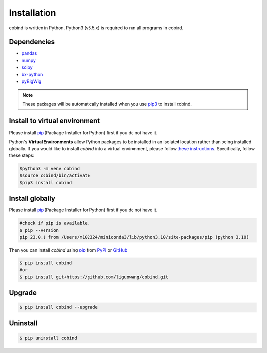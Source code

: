 Installation
=============

cobind is written in Python. Python3 (v3.5.x) is required to run all programs in
cobind.

Dependencies
------------
- `pandas <https://pandas.pydata.org/>`_
- `numpy <http://www.numpy.org/>`_
- `scipy <https://www.scipy.org/>`_
- `bx-python <https://github.com/bxlab/bx-python>`_
- `pyBigWig <https://pypi.org/project/pyBigWig/>`_

.. note::
   These packages will be automatically installed when you use `pip3 <https://pip.pypa.io/en/stable/installing/>`_ to install cobind.

Install to virtual environment
-------------------------------

Please install `pip <https://pypi.org/project/pip/>`_ (Package Installer for Python) first if you do not have it.


Python's **Virtual Environments** allow Python packages to be installed in an isolated location rather than being installed globally. If you would like to install *cobind* into a virtual environment, please follow `these instructions <https://packaging.python.org/en/latest/tutorials/installing-packages/#creating-and-using-virtual-environments>`_. 
Specifically, follow these steps:

.. code-block::

   $python3 -m venv cobind
   $source cobind/bin/activate
   $pip3 install cobind


Install globally
-----------------
Please install `pip <https://pypi.org/project/pip/>`_ (Package Installer for Python) first if you do not have it.

.. code-block::
   
   #check if pip is available. 
   $ pip --version
   pip 23.0.1 from /Users/m102324/miniconda3/lib/python3.10/site-packages/pip (python 3.10)

Then you can install *cobind* using `pip <https://pypi.org/project/pip/>`_ from `PyPI <https://pypi.org/project/cobind/>`_ or `GitHub <https://github.com/liguowang/cobind>`_

.. code-block::
 
   $ pip install cobind
   #or 
   $ pip install git+https://github.com/liguowang/cobind.git

Upgrade
-------
.. code-block::

   $ pip install cobind --upgrade 

Uninstall
---------

.. code-block::

   $ pip uninstall cobind


